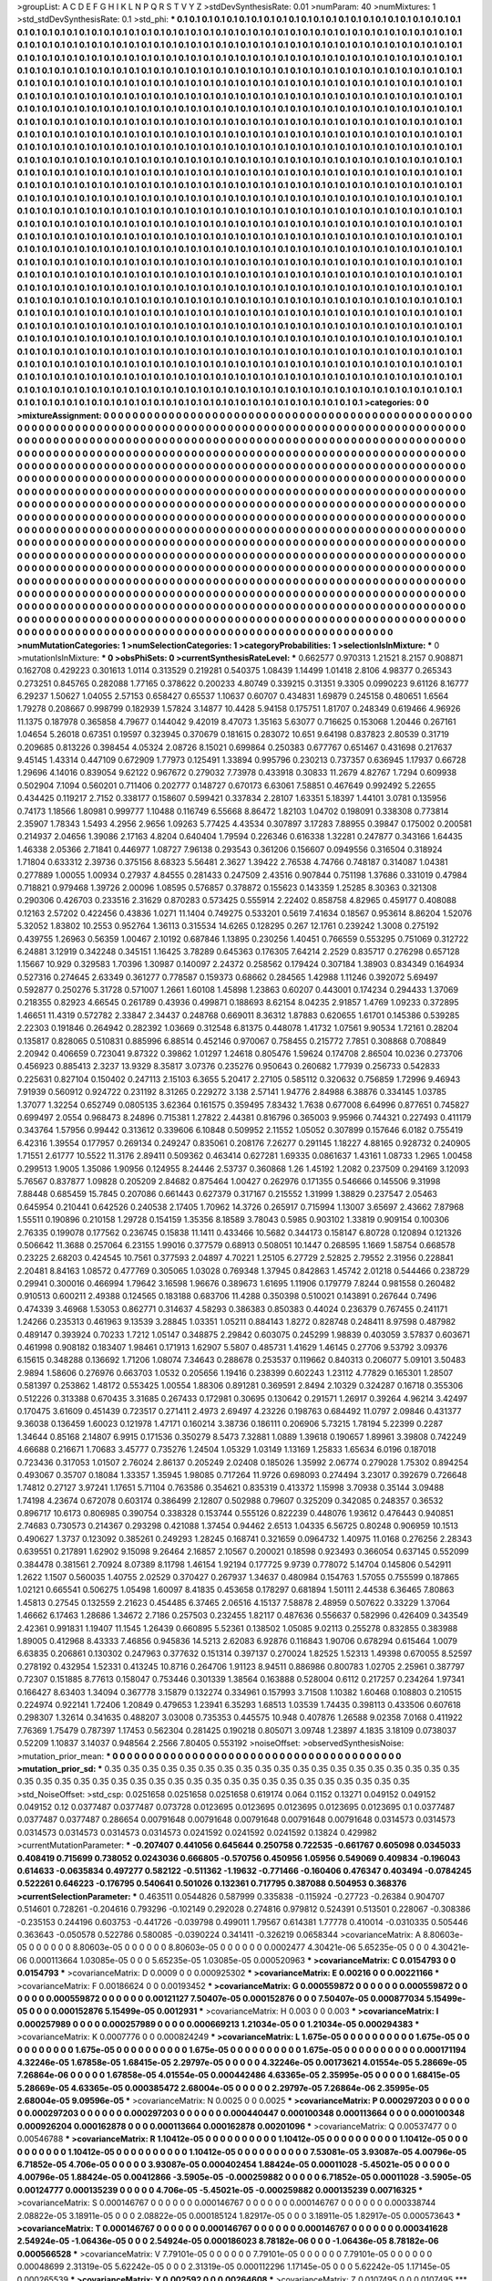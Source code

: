 >groupList:
A C D E F G H I K L
N P Q R S T V Y Z 
>stdDevSynthesisRate:
0.01 
>numParam:
40
>numMixtures:
1
>std_stdDevSynthesisRate:
0.1
>std_phi:
***
0.1 0.1 0.1 0.1 0.1 0.1 0.1 0.1 0.1 0.1
0.1 0.1 0.1 0.1 0.1 0.1 0.1 0.1 0.1 0.1
0.1 0.1 0.1 0.1 0.1 0.1 0.1 0.1 0.1 0.1
0.1 0.1 0.1 0.1 0.1 0.1 0.1 0.1 0.1 0.1
0.1 0.1 0.1 0.1 0.1 0.1 0.1 0.1 0.1 0.1
0.1 0.1 0.1 0.1 0.1 0.1 0.1 0.1 0.1 0.1
0.1 0.1 0.1 0.1 0.1 0.1 0.1 0.1 0.1 0.1
0.1 0.1 0.1 0.1 0.1 0.1 0.1 0.1 0.1 0.1
0.1 0.1 0.1 0.1 0.1 0.1 0.1 0.1 0.1 0.1
0.1 0.1 0.1 0.1 0.1 0.1 0.1 0.1 0.1 0.1
0.1 0.1 0.1 0.1 0.1 0.1 0.1 0.1 0.1 0.1
0.1 0.1 0.1 0.1 0.1 0.1 0.1 0.1 0.1 0.1
0.1 0.1 0.1 0.1 0.1 0.1 0.1 0.1 0.1 0.1
0.1 0.1 0.1 0.1 0.1 0.1 0.1 0.1 0.1 0.1
0.1 0.1 0.1 0.1 0.1 0.1 0.1 0.1 0.1 0.1
0.1 0.1 0.1 0.1 0.1 0.1 0.1 0.1 0.1 0.1
0.1 0.1 0.1 0.1 0.1 0.1 0.1 0.1 0.1 0.1
0.1 0.1 0.1 0.1 0.1 0.1 0.1 0.1 0.1 0.1
0.1 0.1 0.1 0.1 0.1 0.1 0.1 0.1 0.1 0.1
0.1 0.1 0.1 0.1 0.1 0.1 0.1 0.1 0.1 0.1
0.1 0.1 0.1 0.1 0.1 0.1 0.1 0.1 0.1 0.1
0.1 0.1 0.1 0.1 0.1 0.1 0.1 0.1 0.1 0.1
0.1 0.1 0.1 0.1 0.1 0.1 0.1 0.1 0.1 0.1
0.1 0.1 0.1 0.1 0.1 0.1 0.1 0.1 0.1 0.1
0.1 0.1 0.1 0.1 0.1 0.1 0.1 0.1 0.1 0.1
0.1 0.1 0.1 0.1 0.1 0.1 0.1 0.1 0.1 0.1
0.1 0.1 0.1 0.1 0.1 0.1 0.1 0.1 0.1 0.1
0.1 0.1 0.1 0.1 0.1 0.1 0.1 0.1 0.1 0.1
0.1 0.1 0.1 0.1 0.1 0.1 0.1 0.1 0.1 0.1
0.1 0.1 0.1 0.1 0.1 0.1 0.1 0.1 0.1 0.1
0.1 0.1 0.1 0.1 0.1 0.1 0.1 0.1 0.1 0.1
0.1 0.1 0.1 0.1 0.1 0.1 0.1 0.1 0.1 0.1
0.1 0.1 0.1 0.1 0.1 0.1 0.1 0.1 0.1 0.1
0.1 0.1 0.1 0.1 0.1 0.1 0.1 0.1 0.1 0.1
0.1 0.1 0.1 0.1 0.1 0.1 0.1 0.1 0.1 0.1
0.1 0.1 0.1 0.1 0.1 0.1 0.1 0.1 0.1 0.1
0.1 0.1 0.1 0.1 0.1 0.1 0.1 0.1 0.1 0.1
0.1 0.1 0.1 0.1 0.1 0.1 0.1 0.1 0.1 0.1
0.1 0.1 0.1 0.1 0.1 0.1 0.1 0.1 0.1 0.1
0.1 0.1 0.1 0.1 0.1 0.1 0.1 0.1 0.1 0.1
0.1 0.1 0.1 0.1 0.1 0.1 0.1 0.1 0.1 0.1
0.1 0.1 0.1 0.1 0.1 0.1 0.1 0.1 0.1 0.1
0.1 0.1 0.1 0.1 0.1 0.1 0.1 0.1 0.1 0.1
0.1 0.1 0.1 0.1 0.1 0.1 0.1 0.1 0.1 0.1
0.1 0.1 0.1 0.1 0.1 0.1 0.1 0.1 0.1 0.1
0.1 0.1 0.1 0.1 0.1 0.1 0.1 0.1 0.1 0.1
0.1 0.1 0.1 0.1 0.1 0.1 0.1 0.1 0.1 0.1
0.1 0.1 0.1 0.1 0.1 0.1 0.1 0.1 0.1 0.1
0.1 0.1 0.1 0.1 0.1 0.1 0.1 0.1 0.1 0.1
0.1 0.1 0.1 0.1 0.1 0.1 0.1 0.1 0.1 0.1
0.1 0.1 0.1 0.1 0.1 0.1 0.1 0.1 0.1 0.1
0.1 0.1 0.1 0.1 0.1 0.1 0.1 0.1 0.1 0.1
0.1 0.1 0.1 0.1 0.1 0.1 0.1 0.1 0.1 0.1
0.1 0.1 0.1 0.1 0.1 0.1 0.1 0.1 0.1 0.1
0.1 0.1 0.1 0.1 0.1 0.1 0.1 0.1 0.1 0.1
0.1 0.1 0.1 0.1 0.1 0.1 0.1 0.1 0.1 0.1
0.1 0.1 0.1 0.1 0.1 0.1 0.1 0.1 0.1 0.1
0.1 0.1 0.1 0.1 0.1 0.1 0.1 0.1 0.1 0.1
0.1 0.1 0.1 0.1 0.1 0.1 0.1 0.1 0.1 0.1
0.1 0.1 0.1 0.1 0.1 0.1 0.1 0.1 0.1 0.1
0.1 0.1 0.1 0.1 0.1 0.1 0.1 0.1 0.1 0.1
0.1 0.1 0.1 0.1 0.1 0.1 0.1 0.1 0.1 0.1
0.1 0.1 0.1 0.1 0.1 0.1 0.1 0.1 0.1 0.1
0.1 0.1 0.1 0.1 0.1 0.1 0.1 0.1 0.1 0.1
0.1 0.1 0.1 0.1 0.1 0.1 0.1 0.1 0.1 0.1
0.1 0.1 0.1 0.1 0.1 0.1 0.1 0.1 0.1 0.1
0.1 0.1 0.1 0.1 0.1 0.1 0.1 0.1 0.1 0.1
0.1 0.1 0.1 0.1 0.1 0.1 0.1 0.1 0.1 0.1
0.1 0.1 0.1 0.1 0.1 0.1 0.1 0.1 0.1 0.1
0.1 0.1 0.1 0.1 0.1 0.1 0.1 0.1 0.1 0.1
0.1 0.1 0.1 0.1 0.1 0.1 0.1 0.1 0.1 0.1
0.1 0.1 0.1 0.1 0.1 0.1 0.1 0.1 0.1 0.1
0.1 0.1 0.1 0.1 0.1 0.1 0.1 0.1 0.1 0.1
0.1 0.1 0.1 0.1 0.1 0.1 0.1 0.1 0.1 0.1
0.1 0.1 0.1 0.1 0.1 0.1 0.1 0.1 0.1 0.1
0.1 0.1 0.1 0.1 0.1 0.1 0.1 0.1 0.1 0.1
0.1 0.1 0.1 0.1 0.1 0.1 0.1 0.1 0.1 0.1
0.1 0.1 0.1 0.1 0.1 0.1 0.1 0.1 0.1 0.1
0.1 0.1 0.1 0.1 0.1 0.1 0.1 0.1 0.1 0.1
0.1 0.1 0.1 0.1 0.1 0.1 0.1 0.1 0.1 0.1
0.1 0.1 0.1 0.1 0.1 0.1 0.1 0.1 0.1 0.1
0.1 0.1 0.1 0.1 0.1 0.1 0.1 0.1 0.1 0.1
0.1 0.1 0.1 0.1 0.1 0.1 0.1 0.1 0.1 0.1
0.1 0.1 0.1 0.1 0.1 0.1 0.1 0.1 0.1 0.1
0.1 0.1 0.1 0.1 0.1 0.1 0.1 0.1 0.1 0.1
0.1 0.1 0.1 0.1 0.1 0.1 0.1 0.1 0.1 0.1
0.1 0.1 0.1 0.1 0.1 0.1 0.1 0.1 0.1 0.1
0.1 0.1 0.1 0.1 0.1 0.1 0.1 0.1 0.1 0.1
0.1 0.1 0.1 0.1 0.1 0.1 0.1 0.1 0.1 0.1
0.1 0.1 0.1 0.1 0.1 0.1 0.1 0.1 0.1 0.1
0.1 0.1 0.1 0.1 0.1 0.1 0.1 0.1 0.1 0.1
0.1 0.1 0.1 0.1 0.1 0.1 0.1 0.1 0.1 0.1
0.1 0.1 0.1 0.1 0.1 0.1 0.1 0.1 0.1 0.1
0.1 0.1 0.1 0.1 0.1 0.1 0.1 0.1 0.1 0.1
0.1 0.1 0.1 0.1 0.1 0.1 0.1 0.1 0.1 0.1
0.1 0.1 0.1 0.1 0.1 0.1 0.1 0.1 0.1 0.1
0.1 0.1 0.1 0.1 0.1 0.1 0.1 0.1 0.1 0.1
0.1 0.1 0.1 0.1 0.1 0.1 0.1 0.1 0.1 0.1
0.1 0.1 0.1 0.1 0.1 0.1 0.1 0.1 0.1 0.1
0.1 0.1 0.1 0.1 0.1 0.1 0.1 0.1 0.1 0.1
0.1 0.1 0.1 0.1 0.1 0.1 0.1 0.1 0.1 0.1
0.1 0.1 0.1 0.1 0.1 0.1 0.1 0.1 0.1 0.1
0.1 0.1 0.1 0.1 0.1 0.1 0.1 0.1 0.1 0.1
0.1 0.1 0.1 0.1 0.1 0.1 0.1 0.1 0.1 0.1
0.1 0.1 0.1 0.1 0.1 0.1 0.1 0.1 0.1 0.1
0.1 0.1 0.1 0.1 0.1 0.1 0.1 0.1 0.1 0.1
0.1 0.1 0.1 0.1 0.1 0.1 0.1 0.1 0.1 0.1
0.1 0.1 0.1 0.1 0.1 0.1 0.1 0.1 0.1 0.1
0.1 0.1 0.1 0.1 0.1 0.1 0.1 0.1 0.1 0.1
0.1 0.1 0.1 0.1 0.1 
>categories:
0 0
>mixtureAssignment:
0 0 0 0 0 0 0 0 0 0 0 0 0 0 0 0 0 0 0 0 0 0 0 0 0 0 0 0 0 0 0 0 0 0 0 0 0 0 0 0 0 0 0 0 0 0 0 0 0 0
0 0 0 0 0 0 0 0 0 0 0 0 0 0 0 0 0 0 0 0 0 0 0 0 0 0 0 0 0 0 0 0 0 0 0 0 0 0 0 0 0 0 0 0 0 0 0 0 0 0
0 0 0 0 0 0 0 0 0 0 0 0 0 0 0 0 0 0 0 0 0 0 0 0 0 0 0 0 0 0 0 0 0 0 0 0 0 0 0 0 0 0 0 0 0 0 0 0 0 0
0 0 0 0 0 0 0 0 0 0 0 0 0 0 0 0 0 0 0 0 0 0 0 0 0 0 0 0 0 0 0 0 0 0 0 0 0 0 0 0 0 0 0 0 0 0 0 0 0 0
0 0 0 0 0 0 0 0 0 0 0 0 0 0 0 0 0 0 0 0 0 0 0 0 0 0 0 0 0 0 0 0 0 0 0 0 0 0 0 0 0 0 0 0 0 0 0 0 0 0
0 0 0 0 0 0 0 0 0 0 0 0 0 0 0 0 0 0 0 0 0 0 0 0 0 0 0 0 0 0 0 0 0 0 0 0 0 0 0 0 0 0 0 0 0 0 0 0 0 0
0 0 0 0 0 0 0 0 0 0 0 0 0 0 0 0 0 0 0 0 0 0 0 0 0 0 0 0 0 0 0 0 0 0 0 0 0 0 0 0 0 0 0 0 0 0 0 0 0 0
0 0 0 0 0 0 0 0 0 0 0 0 0 0 0 0 0 0 0 0 0 0 0 0 0 0 0 0 0 0 0 0 0 0 0 0 0 0 0 0 0 0 0 0 0 0 0 0 0 0
0 0 0 0 0 0 0 0 0 0 0 0 0 0 0 0 0 0 0 0 0 0 0 0 0 0 0 0 0 0 0 0 0 0 0 0 0 0 0 0 0 0 0 0 0 0 0 0 0 0
0 0 0 0 0 0 0 0 0 0 0 0 0 0 0 0 0 0 0 0 0 0 0 0 0 0 0 0 0 0 0 0 0 0 0 0 0 0 0 0 0 0 0 0 0 0 0 0 0 0
0 0 0 0 0 0 0 0 0 0 0 0 0 0 0 0 0 0 0 0 0 0 0 0 0 0 0 0 0 0 0 0 0 0 0 0 0 0 0 0 0 0 0 0 0 0 0 0 0 0
0 0 0 0 0 0 0 0 0 0 0 0 0 0 0 0 0 0 0 0 0 0 0 0 0 0 0 0 0 0 0 0 0 0 0 0 0 0 0 0 0 0 0 0 0 0 0 0 0 0
0 0 0 0 0 0 0 0 0 0 0 0 0 0 0 0 0 0 0 0 0 0 0 0 0 0 0 0 0 0 0 0 0 0 0 0 0 0 0 0 0 0 0 0 0 0 0 0 0 0
0 0 0 0 0 0 0 0 0 0 0 0 0 0 0 0 0 0 0 0 0 0 0 0 0 0 0 0 0 0 0 0 0 0 0 0 0 0 0 0 0 0 0 0 0 0 0 0 0 0
0 0 0 0 0 0 0 0 0 0 0 0 0 0 0 0 0 0 0 0 0 0 0 0 0 0 0 0 0 0 0 0 0 0 0 0 0 0 0 0 0 0 0 0 0 0 0 0 0 0
0 0 0 0 0 0 0 0 0 0 0 0 0 0 0 0 0 0 0 0 0 0 0 0 0 0 0 0 0 0 0 0 0 0 0 0 0 0 0 0 0 0 0 0 0 0 0 0 0 0
0 0 0 0 0 0 0 0 0 0 0 0 0 0 0 0 0 0 0 0 0 0 0 0 0 0 0 0 0 0 0 0 0 0 0 0 0 0 0 0 0 0 0 0 0 0 0 0 0 0
0 0 0 0 0 0 0 0 0 0 0 0 0 0 0 0 0 0 0 0 0 0 0 0 0 0 0 0 0 0 0 0 0 0 0 0 0 0 0 0 0 0 0 0 0 0 0 0 0 0
0 0 0 0 0 0 0 0 0 0 0 0 0 0 0 0 0 0 0 0 0 0 0 0 0 0 0 0 0 0 0 0 0 0 0 0 0 0 0 0 0 0 0 0 0 0 0 0 0 0
0 0 0 0 0 0 0 0 0 0 0 0 0 0 0 0 0 0 0 0 0 0 0 0 0 0 0 0 0 0 0 0 0 0 0 0 0 0 0 0 0 0 0 0 0 0 0 0 0 0
0 0 0 0 0 0 0 0 0 0 0 0 0 0 0 0 0 0 0 0 0 0 0 0 0 0 0 0 0 0 0 0 0 0 0 0 0 0 0 0 0 0 0 0 0 0 0 0 0 0
0 0 0 0 0 0 0 0 0 0 0 0 0 0 0 0 0 0 0 0 0 0 0 0 0 0 0 0 0 0 0 0 0 0 0 0 0 0 0 0 0 0 0 0 0 
>numMutationCategories:
1
>numSelectionCategories:
1
>categoryProbabilities:
1 
>selectionIsInMixture:
***
0 
>mutationIsInMixture:
***
0 
>obsPhiSets:
0
>currentSynthesisRateLevel:
***
0.662577 0.970313 1.21521 8.2157 0.908871 0.162708 0.429223 0.301613 1.0114 0.313529
0.219281 0.540375 1.08439 1.14499 1.01418 2.8106 4.98377 0.265343 0.273251 0.845765
0.282088 1.77165 0.378622 0.200233 4.80749 0.339215 0.31351 9.3305 0.0990223 9.61126
8.16777 6.29237 1.50627 1.04055 2.57153 0.658427 0.65537 1.10637 0.60707 0.434831
1.69879 0.245158 0.480651 1.6564 1.79278 0.208667 0.998799 0.182939 1.57824 3.14877
10.4428 5.94158 0.175751 1.81707 0.248349 0.619466 4.96926 11.1375 0.187978 0.365858
4.79677 0.144042 9.42019 8.47073 1.35163 5.63077 0.716625 0.153068 1.20446 0.267161
1.04654 5.26018 0.67351 0.19597 0.323945 0.370679 0.181615 0.283072 10.651 9.64198
0.837823 2.80539 0.31719 0.209685 0.813226 0.398454 4.05324 2.08726 8.15021 0.699864
0.250383 0.677767 0.651467 0.431698 0.217637 9.45145 1.43314 0.447109 0.672909 1.77973
0.125491 1.33894 0.995796 0.230213 0.737357 0.636945 1.17937 0.66728 1.29696 4.14016
0.839054 9.62122 0.967672 0.279032 7.73978 0.433918 0.30833 11.2679 4.82767 1.7294
0.609938 0.502904 7.1094 0.560201 0.711406 0.202777 0.148727 0.670173 6.63061 7.58851
0.467649 0.992492 5.22655 0.434425 0.119217 2.7152 0.338177 0.158607 0.599421 0.337834
2.28107 1.63351 5.18397 1.44101 3.0781 0.135956 0.74173 1.18566 1.80981 0.999777
1.10488 0.116749 6.55668 8.86472 1.82103 1.04702 0.198091 0.338308 0.773814 2.35907
1.78343 1.5493 4.2956 2.9656 1.09263 5.77425 4.43534 0.307897 3.17283 7.88955
0.39847 0.175002 0.200581 0.214937 2.04656 1.39086 2.17163 4.8204 0.640404 1.79594
0.226346 0.616338 1.32281 0.247877 0.343166 1.64435 1.46338 2.05366 2.71841 0.446977
1.08727 7.96138 0.293543 0.361206 0.156607 0.0949556 0.316504 0.318924 1.71804 0.633312
2.39736 0.375156 8.68323 5.56481 2.3627 1.39422 2.76538 4.74766 0.748187 0.314087
1.04381 0.277889 1.00055 1.00934 0.27937 4.84555 0.281433 0.247509 2.43516 0.907844
0.751198 1.37686 0.331019 0.47984 0.718821 0.979468 1.39726 2.00096 1.08595 0.576857
0.378872 0.155623 0.143359 1.25285 8.30363 0.321308 0.290306 0.426703 0.233516 2.31629
0.870283 0.573425 0.555914 2.22402 0.858758 4.82965 0.459177 0.408088 0.12163 2.57202
0.422456 0.43836 1.0271 11.1404 0.749275 0.533201 0.5619 7.41634 0.18567 0.953614
8.86204 1.52076 5.32052 1.83802 10.2553 0.952764 1.36113 0.315534 14.6265 0.128295
0.267 12.1761 0.239242 1.3008 0.275192 0.439755 1.26963 0.56359 1.00467 2.10192
0.687846 1.13895 0.230256 1.40451 0.766559 0.553295 0.751069 0.312722 6.24881 3.12919
0.342248 0.345151 1.16425 3.78289 0.645363 0.176305 7.64214 2.2529 0.835717 0.276298
0.657128 1.15667 10.929 0.329583 1.70396 1.30987 0.140097 2.24372 0.258562 0.179424
0.307184 1.38903 0.834349 0.164934 0.527316 0.274645 2.63349 0.361277 0.778587 0.159373
0.68662 0.284565 1.42988 1.11246 0.392072 5.69497 0.592877 0.250276 5.31728 0.571007
1.2661 1.60108 1.45898 1.23863 0.60207 0.443001 0.174234 0.294433 1.37069 0.218355
0.82923 4.66545 0.261789 0.43936 0.499871 0.188693 8.62154 8.04235 2.91857 1.4769
1.09233 0.372895 1.46651 11.4319 0.572782 2.33847 2.34437 0.248768 0.669011 8.36312
1.87883 0.620655 1.61701 0.145386 0.539285 2.22303 0.191846 0.264942 0.282392 1.03669
0.312548 6.81375 0.448078 1.41732 1.07561 9.90534 1.72161 0.28204 0.135817 0.828065
0.510831 0.885996 6.88514 0.452146 0.970067 0.758455 0.215772 7.7851 0.308868 0.708849
2.20942 0.406659 0.723041 9.87322 0.39862 1.01297 1.24618 0.805476 1.59624 0.174708
2.86504 10.0236 0.273706 0.456923 0.885413 2.3237 13.9329 8.35817 3.07376 0.235276
0.950643 0.260682 1.77939 0.256733 0.542833 0.225631 0.827104 0.150402 0.247113 2.15103
6.3655 5.20417 2.27105 0.585112 0.320632 0.756859 1.72996 9.46943 7.91939 0.560912
0.924722 0.231192 8.31265 0.229272 3.138 2.57141 1.94776 2.84988 6.38876 0.334145
1.03785 1.37077 1.32254 0.652749 0.0805135 3.62364 0.161575 0.359495 7.83432 1.7638
0.677008 6.64996 0.877651 0.745827 0.699497 2.0554 0.968473 8.24896 0.715381 1.27822
2.44381 0.816796 0.365003 9.95966 0.744321 0.227493 0.411179 0.343764 1.57956 0.99442
0.313612 0.339606 6.10848 0.509952 2.11552 1.05052 0.307899 0.157646 6.0182 0.755419
6.42316 1.39554 0.177957 0.269134 0.249247 0.835061 0.208176 7.26277 0.291145 1.18227
4.88165 0.928732 0.240905 1.71551 2.61777 10.5522 11.3176 2.89411 0.509362 0.463414
0.627281 1.69335 0.0861637 1.43161 1.08733 1.2965 1.00458 0.299513 1.9005 1.35086
1.90956 0.124955 8.24446 2.53737 0.360868 1.26 1.45192 1.2082 0.237509 0.294169
3.12093 5.76567 0.837877 1.09828 0.205209 2.84682 0.875464 1.00427 0.262976 0.171355
0.546666 0.145506 9.31998 7.88448 0.685459 15.7845 0.207086 0.661443 0.627379 0.317167
0.215552 1.31999 1.38829 0.237547 2.05463 0.645954 0.210441 0.642526 0.240538 2.17405
1.70962 14.3726 0.265917 0.715994 1.13007 3.65697 2.43662 7.87968 1.55511 0.190896
0.210158 1.29728 0.154159 1.35356 8.18589 3.78043 0.5985 0.903102 1.33819 0.909154
0.100306 2.76335 0.199078 0.177562 0.236745 0.15838 11.1411 0.433466 10.5682 0.344173
0.158147 6.80728 0.120894 0.121326 0.506642 11.3688 0.257064 6.23155 1.99016 0.377579
0.68913 0.508051 10.1447 0.268595 1.1669 1.58754 0.668578 0.23225 2.68203 0.424545
10.7561 0.377593 2.04897 4.70221 1.25105 6.27729 2.52825 2.79552 2.31956 0.228841
2.20481 8.84163 1.08572 0.477769 0.305065 1.03028 0.769348 1.37945 0.842863 1.45742
2.01218 0.544466 0.238729 0.29941 0.300016 0.466994 1.79642 3.16598 1.96676 0.389673
1.61695 1.11906 0.179779 7.8244 0.981558 0.260482 0.910513 0.600211 2.49388 0.124565
0.183188 0.683706 11.4288 0.350398 0.510021 0.143891 0.267644 0.7496 0.474339 3.46968
1.53053 0.862771 0.314637 4.58293 0.386383 0.850383 0.44024 0.236379 0.767455 0.241171
1.24266 0.235313 0.461963 9.13539 3.28845 1.03351 1.05211 0.884143 1.8272 0.828748
0.248411 8.97598 0.487982 0.489147 0.393924 0.70233 1.7212 1.05147 0.348875 2.29842
0.603075 0.245299 1.98839 0.403059 3.57837 0.603671 0.461998 0.908182 0.183407 1.98461
0.171913 1.62907 5.5807 0.485731 1.41629 1.46145 0.27706 9.53792 3.09376 6.15615
0.348288 0.136692 1.71206 1.08074 7.34643 0.288678 0.253537 0.119662 0.840313 0.206077
5.09101 3.50483 2.9894 1.58606 0.276976 0.663703 1.0532 0.205656 1.19416 0.238399
0.602243 1.23112 4.77829 0.165301 1.28507 0.581397 0.253862 1.48172 0.553425 1.00554
1.88306 0.891281 0.369591 2.8494 2.10329 0.324287 0.16718 0.355306 0.512226 0.313388
0.670435 3.31685 0.267433 0.172981 0.30695 0.130642 0.291571 1.26917 0.39264 4.96214
3.42497 0.170475 3.61609 0.451439 0.723517 0.271411 2.4973 2.69497 4.23226 0.198763
0.684492 11.0797 2.09846 0.431377 9.36038 0.136459 1.60023 0.121978 1.47171 0.160214
3.38736 0.186111 0.206906 5.73215 1.78194 5.22399 0.2287 1.34644 0.85168 2.14807
6.9915 0.171536 0.350279 8.5473 7.32881 1.0889 1.39618 0.190657 1.89961 3.39808
0.742249 4.66688 0.216671 1.70683 3.45777 0.735276 1.24504 1.05329 1.03149 1.13169
1.25833 1.65634 6.0196 0.187018 0.723436 0.317053 1.01507 2.76024 2.86137 0.205249
2.02408 0.185026 1.35992 2.06774 0.279028 1.75302 0.894254 0.493067 0.35707 0.18084
1.33357 1.35945 1.98085 0.717264 11.9726 0.698093 0.274494 3.23017 0.392679 0.726648
1.74812 0.27127 3.97241 1.17651 5.71104 0.763586 0.354621 0.835319 0.413372 1.15998
3.70938 0.35144 3.09488 1.74198 4.23674 0.672078 0.603174 0.386499 2.12807 0.502988
0.79607 0.325209 0.342085 0.248357 0.36532 0.896717 10.6173 0.806985 0.390754 0.338328
0.153744 0.555126 0.822239 0.448076 1.93612 0.476443 0.940851 2.74683 0.730573 0.214367
0.293298 0.421088 1.37454 0.94462 2.6513 1.04335 6.56725 0.80248 0.906959 10.1513
0.490627 1.3737 0.123092 0.385261 0.249293 1.28245 0.168741 0.321659 0.0964732 1.40975
11.0168 0.276256 2.28343 0.639551 0.217891 1.62902 9.15098 9.26464 2.16857 2.10567
0.200021 0.18598 0.923493 0.366054 0.637145 0.552099 0.384478 0.381561 2.70924 8.07389
8.11798 1.46154 1.92194 0.177725 9.9739 0.778072 5.14704 0.145806 0.542911 1.2622
1.1507 0.560035 1.40755 2.02529 0.370427 0.267937 1.34637 0.480984 0.154763 1.57055
0.755599 0.187865 1.02121 0.665541 0.506275 1.05498 1.60097 8.41835 0.453658 0.178297
0.681894 1.50111 2.44538 6.36465 7.80863 1.45813 0.27545 0.132559 2.21623 0.454485
6.37465 2.06516 4.15137 7.58878 2.48959 0.507622 0.33229 1.37064 1.46662 6.17463
1.28686 1.34672 2.7186 0.257503 0.232455 1.82117 0.487636 0.556637 0.582996 0.426409
0.343549 2.42361 0.991831 1.19407 11.1545 1.26439 0.660895 5.52361 0.138502 1.05085
9.02113 0.255278 0.832855 0.383988 1.89005 0.412968 8.43333 7.46856 0.945836 14.5213
2.62083 6.92876 0.116843 1.90706 0.678294 0.615464 1.0079 6.63835 0.206861 0.130302
0.247963 0.377632 0.151314 0.397137 0.270024 1.82525 1.52313 1.49398 0.670055 8.52597
0.278192 0.432954 1.52331 0.413245 10.8716 0.264706 1.91123 8.94511 0.886986 0.800783
1.02705 2.25961 0.387797 0.72307 0.151885 8.77613 0.158047 0.753446 0.301339 1.38564
0.163888 0.528004 0.6112 0.217257 0.234264 1.97341 0.166427 8.63403 1.34094 0.367778
3.15879 0.132274 0.334961 0.157993 3.71508 1.10382 1.60468 0.108803 0.210515 0.224974
0.922141 1.72406 1.20849 0.479653 1.23941 6.35293 1.68513 1.03539 1.74435 0.398113
0.433506 0.607618 0.298307 1.32614 0.341635 0.488207 3.03008 0.735353 0.445575 10.948
0.407876 1.26588 9.02358 7.0168 0.411922 7.76369 1.75479 0.787397 1.17453 0.562304
0.281425 0.190218 0.805071 3.09748 1.23897 4.1835 3.18109 0.0738037 0.52209 1.10837
3.14037 0.948564 2.2566 7.80405 0.553192 
>noiseOffset:
>observedSynthesisNoise:
>mutation_prior_mean:
***
0 0 0 0 0 0 0 0 0 0
0 0 0 0 0 0 0 0 0 0
0 0 0 0 0 0 0 0 0 0
0 0 0 0 0 0 0 0 0 0
>mutation_prior_sd:
***
0.35 0.35 0.35 0.35 0.35 0.35 0.35 0.35 0.35 0.35
0.35 0.35 0.35 0.35 0.35 0.35 0.35 0.35 0.35 0.35
0.35 0.35 0.35 0.35 0.35 0.35 0.35 0.35 0.35 0.35
0.35 0.35 0.35 0.35 0.35 0.35 0.35 0.35 0.35 0.35
>std_NoiseOffset:
>std_csp:
0.0251658 0.0251658 0.0251658 0.619174 0.064 0.1152 0.13271 0.049152 0.049152 0.049152
0.12 0.0377487 0.0377487 0.073728 0.0123695 0.0123695 0.0123695 0.0123695 0.0123695 0.1
0.0377487 0.0377487 0.0377487 0.286654 0.00791648 0.00791648 0.00791648 0.00791648 0.00791648 0.0314573
0.0314573 0.0314573 0.0314573 0.0314573 0.0314573 0.0241592 0.0241592 0.0241592 0.13824 0.429982
>currentMutationParameter:
***
-0.207407 0.441056 0.645644 0.250758 0.722535 -0.661767 0.605098 0.0345033 0.408419 0.715699
0.738052 0.0243036 0.666805 -0.570756 0.450956 1.05956 0.549069 0.409834 -0.196043 0.614633
-0.0635834 0.497277 0.582122 -0.511362 -1.19632 -0.771466 -0.160406 0.476347 0.403494 -0.0784245
0.522261 0.646223 -0.176795 0.540641 0.501026 0.132361 0.717795 0.387088 0.504953 0.368376
>currentSelectionParameter:
***
0.463511 0.0544826 0.587999 0.335838 -0.115924 -0.27723 -0.26384 0.904707 0.514601 0.728261
-0.204616 0.793296 -0.102149 0.292028 0.274816 0.979812 0.524391 0.513501 0.228067 -0.308386
-0.235153 0.244196 0.603753 -0.441726 -0.039798 0.499011 1.79567 0.614381 1.77778 0.410014
-0.0310335 0.505446 0.363643 -0.050578 0.522786 0.580085 -0.0390224 0.341411 -0.326219 0.0658344
>covarianceMatrix:
A
8.80603e-05	0	0	0	0	0	
0	8.80603e-05	0	0	0	0	
0	0	8.80603e-05	0	0	0	
0	0	0	0.0002477	4.30421e-06	5.65235e-05	
0	0	0	4.30421e-06	0.000113664	1.03085e-05	
0	0	0	5.65235e-05	1.03085e-05	0.000520963	
***
>covarianceMatrix:
C
0.0154793	0	
0	0.0154793	
***
>covarianceMatrix:
D
0.0009	0	
0	0.000925302	
***
>covarianceMatrix:
E
0.00216	0	
0	0.00221166	
***
>covarianceMatrix:
F
0.00186624	0	
0	0.00193452	
***
>covarianceMatrix:
G
0.000559872	0	0	0	0	0	
0	0.000559872	0	0	0	0	
0	0	0.000559872	0	0	0	
0	0	0	0.00121127	7.50407e-05	0.000152876	
0	0	0	7.50407e-05	0.000877034	5.15499e-05	
0	0	0	0.000152876	5.15499e-05	0.0012931	
***
>covarianceMatrix:
H
0.003	0	
0	0.003	
***
>covarianceMatrix:
I
0.000257989	0	0	0	
0	0.000257989	0	0	
0	0	0.000669213	1.21034e-05	
0	0	1.21034e-05	0.000294383	
***
>covarianceMatrix:
K
0.0007776	0	
0	0.000824249	
***
>covarianceMatrix:
L
1.675e-05	0	0	0	0	0	0	0	0	0	
0	1.675e-05	0	0	0	0	0	0	0	0	
0	0	1.675e-05	0	0	0	0	0	0	0	
0	0	0	1.675e-05	0	0	0	0	0	0	
0	0	0	0	1.675e-05	0	0	0	0	0	
0	0	0	0	0	0.000171194	4.32246e-05	1.67858e-05	1.68415e-05	2.29797e-05	
0	0	0	0	0	4.32246e-05	0.00173621	4.01554e-05	5.28669e-05	7.26864e-06	
0	0	0	0	0	1.67858e-05	4.01554e-05	0.000442486	4.63365e-05	2.35995e-05	
0	0	0	0	0	1.68415e-05	5.28669e-05	4.63365e-05	0.000385472	2.68004e-05	
0	0	0	0	0	2.29797e-05	7.26864e-06	2.35995e-05	2.68004e-05	9.09596e-05	
***
>covarianceMatrix:
N
0.0025	0	
0	0.0025	
***
>covarianceMatrix:
P
0.000297203	0	0	0	0	0	
0	0.000297203	0	0	0	0	
0	0	0.000297203	0	0	0	
0	0	0	0.000440447	0.000100348	0.000113664	
0	0	0	0.000100348	0.000926204	0.000162878	
0	0	0	0.000113664	0.000162878	0.00201096	
***
>covarianceMatrix:
Q
0.00537477	0	
0	0.00546788	
***
>covarianceMatrix:
R
1.10412e-05	0	0	0	0	0	0	0	0	0	
0	1.10412e-05	0	0	0	0	0	0	0	0	
0	0	1.10412e-05	0	0	0	0	0	0	0	
0	0	0	1.10412e-05	0	0	0	0	0	0	
0	0	0	0	1.10412e-05	0	0	0	0	0	
0	0	0	0	0	7.53081e-05	3.93087e-05	4.00796e-05	6.71852e-05	4.706e-05	
0	0	0	0	0	3.93087e-05	0.000402454	1.88424e-05	0.00011028	-5.45021e-05	
0	0	0	0	0	4.00796e-05	1.88424e-05	0.00412866	-3.5905e-05	-0.000259882	
0	0	0	0	0	6.71852e-05	0.00011028	-3.5905e-05	0.00124777	0.000135239	
0	0	0	0	0	4.706e-05	-5.45021e-05	-0.000259882	0.000135239	0.00716325	
***
>covarianceMatrix:
S
0.000146767	0	0	0	0	0	
0	0.000146767	0	0	0	0	
0	0	0.000146767	0	0	0	
0	0	0	0.000338744	2.08822e-05	3.18911e-05	
0	0	0	2.08822e-05	0.000185124	1.82917e-05	
0	0	0	3.18911e-05	1.82917e-05	0.000573643	
***
>covarianceMatrix:
T
0.000146767	0	0	0	0	0	
0	0.000146767	0	0	0	0	
0	0	0.000146767	0	0	0	
0	0	0	0.000341628	2.54924e-05	-1.06436e-05	
0	0	0	2.54924e-05	0.000186023	8.78182e-06	
0	0	0	-1.06436e-05	8.78182e-06	0.000566528	
***
>covarianceMatrix:
V
7.79101e-05	0	0	0	0	0	
0	7.79101e-05	0	0	0	0	
0	0	7.79101e-05	0	0	0	
0	0	0	0.00048699	2.31319e-05	5.62242e-05	
0	0	0	2.31319e-05	0.000112296	1.17145e-05	
0	0	0	5.62242e-05	1.17145e-05	0.000265539	
***
>covarianceMatrix:
Y
0.002592	0	
0	0.00264608	
***
>covarianceMatrix:
Z
0.0107495	0	
0	0.0107495	
***
